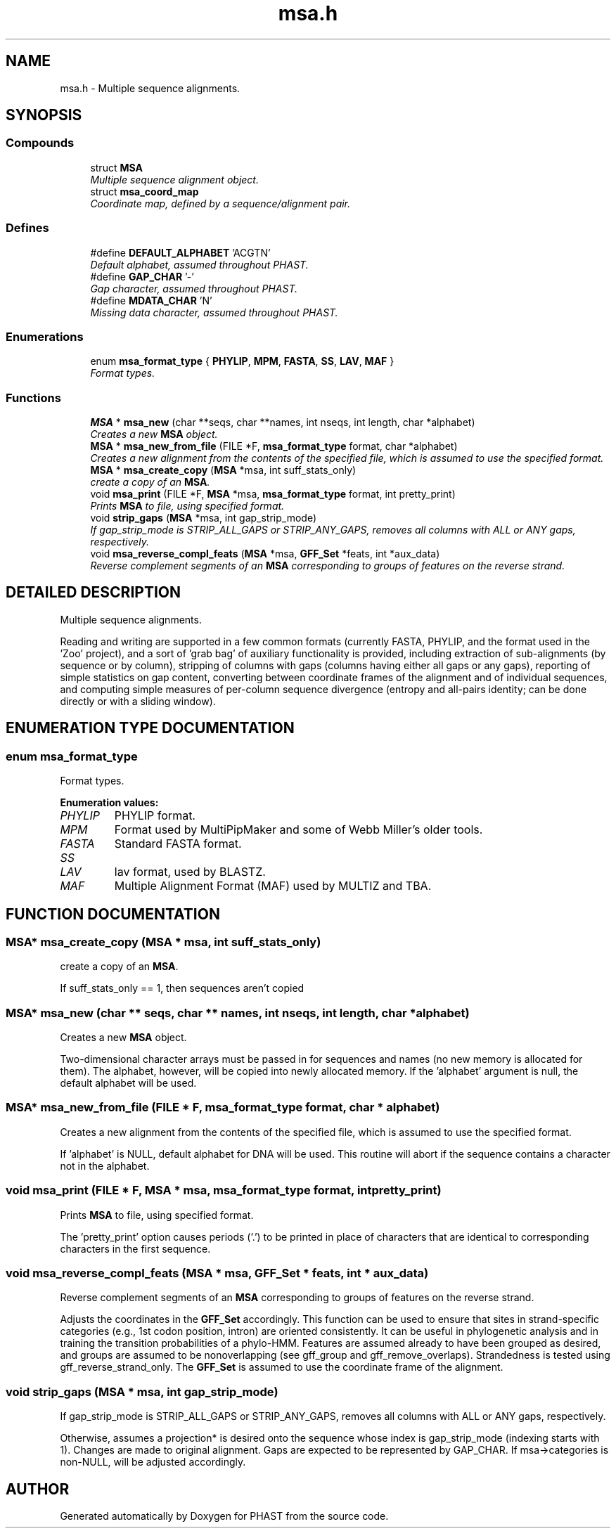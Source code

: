.TH "msa.h" 3 "15 Jun 2004" "PHAST" \" -*- nroff -*-
.ad l
.nh
.SH NAME
msa.h \- Multiple sequence alignments. 
.SH SYNOPSIS
.br
.PP
.SS "Compounds"

.in +1c
.ti -1c
.RI "struct \fBMSA\fP"
.br
.RI "\fIMultiple sequence alignment object.\fP"
.ti -1c
.RI "struct \fBmsa_coord_map\fP"
.br
.RI "\fICoordinate map, defined by a sequence/alignment pair.\fP"
.in -1c
.SS "Defines"

.in +1c
.ti -1c
.RI "#define \fBDEFAULT_ALPHABET\fP   'ACGTN'"
.br
.RI "\fIDefault alphabet, assumed throughout PHAST.\fP"
.ti -1c
.RI "#define \fBGAP_CHAR\fP   '-'"
.br
.RI "\fIGap character, assumed throughout PHAST.\fP"
.ti -1c
.RI "#define \fBMDATA_CHAR\fP   'N'"
.br
.RI "\fIMissing data character, assumed throughout PHAST.\fP"
.in -1c
.SS "Enumerations"

.in +1c
.ti -1c
.RI "enum \fBmsa_format_type\fP { \fBPHYLIP\fP, \fBMPM\fP, \fBFASTA\fP, \fBSS\fP, \fBLAV\fP, \fBMAF\fP }"
.br
.RI "\fIFormat types.\fP"
.in -1c
.SS "Functions"

.in +1c
.ti -1c
.RI "\fBMSA\fP * \fBmsa_new\fP (char **seqs, char **names, int nseqs, int length, char *alphabet)"
.br
.RI "\fICreates a new \fBMSA\fP object.\fP"
.ti -1c
.RI "\fBMSA\fP * \fBmsa_new_from_file\fP (FILE *F, \fBmsa_format_type\fP format, char *alphabet)"
.br
.RI "\fICreates a new alignment from the contents of the specified file, which is assumed to use the specified format.\fP"
.ti -1c
.RI "\fBMSA\fP * \fBmsa_create_copy\fP (\fBMSA\fP *msa, int suff_stats_only)"
.br
.RI "\fIcreate a copy of an \fBMSA\fP.\fP"
.ti -1c
.RI "void \fBmsa_print\fP (FILE *F, \fBMSA\fP *msa, \fBmsa_format_type\fP format, int pretty_print)"
.br
.RI "\fIPrints \fBMSA\fP to file, using specified format.\fP"
.ti -1c
.RI "void \fBstrip_gaps\fP (\fBMSA\fP *msa, int gap_strip_mode)"
.br
.RI "\fIIf gap_strip_mode is STRIP_ALL_GAPS or STRIP_ANY_GAPS, removes all columns with ALL or ANY gaps, respectively.\fP"
.ti -1c
.RI "void \fBmsa_reverse_compl_feats\fP (\fBMSA\fP *msa, \fBGFF_Set\fP *feats, int *aux_data)"
.br
.RI "\fIReverse complement segments of an \fBMSA\fP corresponding to groups of features on the reverse strand.\fP"
.in -1c
.SH "DETAILED DESCRIPTION"
.PP 
Multiple sequence alignments.
.PP
 Reading and writing are supported in a few common formats (currently FASTA, PHYLIP, and the format used in the 'Zoo' project), and a sort of 'grab bag' of auxiliary functionality is provided, including extraction of sub-alignments (by sequence or by column), stripping of columns with gaps (columns having either all gaps or any gaps), reporting of simple statistics on gap content, converting between coordinate frames of the alignment and of individual sequences, and computing simple measures of per-column sequence divergence (entropy and all-pairs identity; can be done directly or with a sliding window).
.PP
.SH "ENUMERATION TYPE DOCUMENTATION"
.PP 
.SS "enum msa_format_type"
.PP
Format types.
.PP
\fBEnumeration values:\fP
.in +1c
.TP
\fB\fI\fIPHYLIP\fP \fP\fP
PHYLIP format.
.TP
\fB\fI\fIMPM\fP \fP\fP
Format used by MultiPipMaker and some of Webb Miller's older tools.
.TP
\fB\fI\fIFASTA\fP \fP\fP
Standard FASTA format.
.TP
\fB\fI\fISS\fP \fP\fP
'Sufficient statistics' format, in which each unique alignment column (or tuple of columns) is represented only once, and a count is maintained of how many times it occurs.
.TP
\fB\fI\fILAV\fP \fP\fP
lav format, used by BLASTZ.
.TP
\fB\fI\fIMAF\fP \fP\fP
Multiple Alignment Format (MAF) used by MULTIZ and TBA.
.SH "FUNCTION DOCUMENTATION"
.PP 
.SS "\fBMSA\fP* msa_create_copy (\fBMSA\fP * msa, int suff_stats_only)"
.PP
create a copy of an \fBMSA\fP.
.PP
If suff_stats_only == 1, then sequences aren't copied 
.SS "\fBMSA\fP* msa_new (char ** seqs, char ** names, int nseqs, int length, char * alphabet)"
.PP
Creates a new \fBMSA\fP object.
.PP
Two-dimensional character arrays must be passed in for sequences and names (no new memory is allocated for them). The alphabet, however, will be copied into newly allocated memory. If the 'alphabet' argument is null, the default alphabet will be used. 
.SS "\fBMSA\fP* msa_new_from_file (FILE * F, \fBmsa_format_type\fP format, char * alphabet)"
.PP
Creates a new alignment from the contents of the specified file, which is assumed to use the specified format.
.PP
If 'alphabet' is NULL, default alphabet for DNA will be used. This routine will abort if the sequence contains a character not in the alphabet. 
.SS "void msa_print (FILE * F, \fBMSA\fP * msa, \fBmsa_format_type\fP format, int pretty_print)"
.PP
Prints \fBMSA\fP to file, using specified format.
.PP
The 'pretty_print' option causes periods ('.') to be printed in place of characters that are identical to corresponding characters in the first sequence. 
.SS "void msa_reverse_compl_feats (\fBMSA\fP * msa, \fBGFF_Set\fP * feats, int * aux_data)"
.PP
Reverse complement segments of an \fBMSA\fP corresponding to groups of features on the reverse strand.
.PP
Adjusts the coordinates in the \fBGFF_Set\fP accordingly. This function can be used to ensure that sites in strand-specific categories (e.g., 1st codon position, intron) are oriented consistently. It can be useful in phylogenetic analysis and in training the transition probabilities of a phylo-HMM. Features are assumed already to have been grouped as desired, and groups are assumed to be nonoverlapping (see gff_group and gff_remove_overlaps). Strandedness is tested using gff_reverse_strand_only. The \fBGFF_Set\fP is assumed to use the coordinate frame of the alignment. 
.SS "void strip_gaps (\fBMSA\fP * msa, int gap_strip_mode)"
.PP
If gap_strip_mode is STRIP_ALL_GAPS or STRIP_ANY_GAPS, removes all columns with ALL or ANY gaps, respectively.
.PP
Otherwise, assumes a projection* is desired onto the sequence whose index is gap_strip_mode (indexing starts with 1). Changes are made to original alignment. Gaps are expected to be represented by GAP_CHAR. If msa->categories is non-NULL, will be adjusted accordingly. 
.SH "AUTHOR"
.PP 
Generated automatically by Doxygen for PHAST from the source code.
